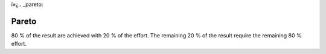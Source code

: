 ï»¿.. _pareto:

******
Pareto
******

80 % of the result are achieved with 20 % of the effort.
The remaining 20 % of the result require the remaining 80 % effort.